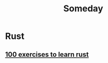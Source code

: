 #+title: Someday
* Rust
:PROPERTIES:
:CATEGORY: rust
:END:
** [[https://rust-exercises.com/][100 exercises to learn rust]]
